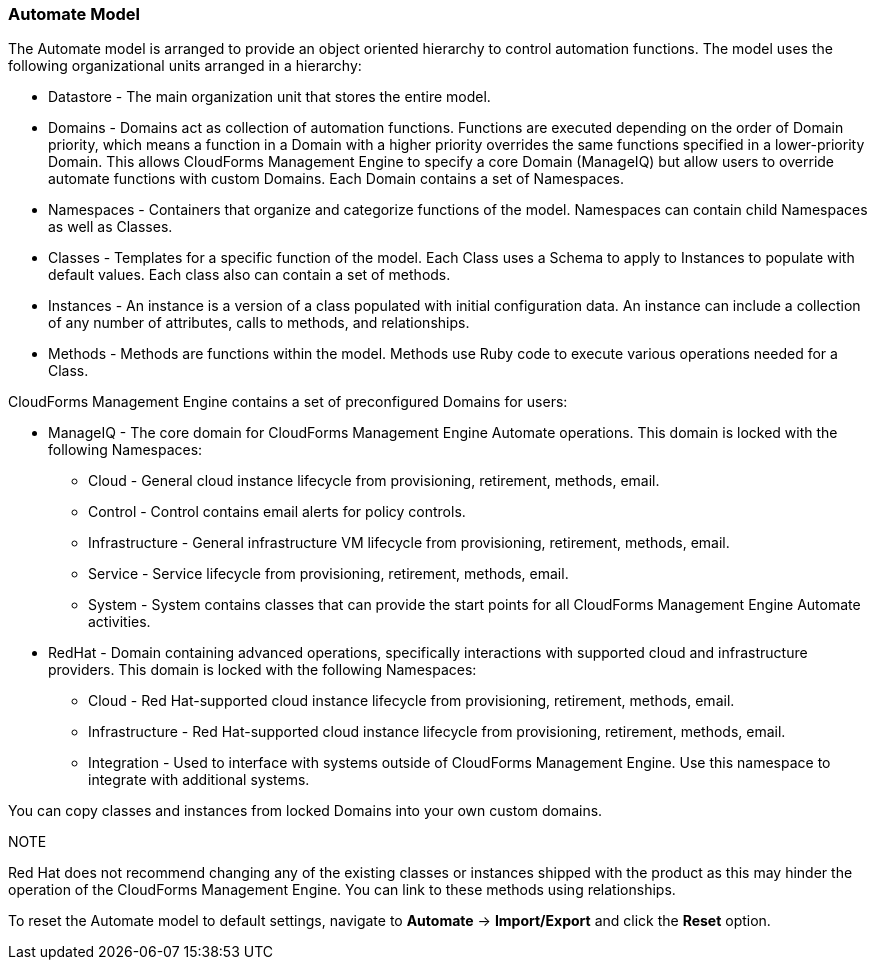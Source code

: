
=== Automate Model

The Automate model is arranged to provide an object oriented hierarchy
to control automation functions. The model uses the following
organizational units arranged in a hierarchy:

* Datastore - The main organization unit that stores the entire model.
* Domains - Domains act as collection of automation functions. Functions
are executed depending on the order of Domain priority, which means a
function in a Domain with a higher priority overrides the same functions
specified in a lower-priority Domain. This allows CloudForms Management
Engine to specify a core Domain (ManageIQ) but allow users to override
automate functions with custom Domains. Each Domain contains a set of
Namespaces.
* Namespaces - Containers that organize and categorize functions of the
model. Namespaces can contain child Namespaces as well as Classes.
* Classes - Templates for a specific function of the model. Each Class
uses a Schema to apply to Instances to populate with default values.
Each class also can contain a set of methods.
* Instances - An instance is a version of a class populated with initial
configuration data. An instance can include a collection of any number
of attributes, calls to methods, and relationships.
* Methods - Methods are functions within the model. Methods use Ruby
code to execute various operations needed for a Class.

CloudForms Management Engine contains a set of preconfigured Domains for
users:

* ManageIQ - The core domain for CloudForms Management Engine Automate
operations. This domain is locked with the following Namespaces:
** Cloud - General cloud instance lifecycle from provisioning,
retirement, methods, email.
** Control - Control contains email alerts for policy controls.
** Infrastructure - General infrastructure VM lifecycle from
provisioning, retirement, methods, email.
** Service - Service lifecycle from provisioning, retirement, methods,
email.
** System - System contains classes that can provide the start points
for all CloudForms Management Engine Automate activities.
* RedHat - Domain containing advanced operations, specifically
interactions with supported cloud and infrastructure providers. This
domain is locked with the following Namespaces:
** Cloud - Red Hat-supported cloud instance lifecycle from provisioning,
retirement, methods, email.
** Infrastructure - Red Hat-supported cloud instance lifecycle from
provisioning, retirement, methods, email.
** Integration - Used to interface with systems outside of CloudForms
Management Engine. Use this namespace to integrate with additional
systems.

You can copy classes and instances from locked Domains into your own
custom domains.

.NOTE

Red Hat does not recommend changing any of the existing classes or
instances shipped with the product as this may hinder the operation of
the CloudForms Management Engine. You can link to these methods using
relationships.

To reset the Automate model to default settings, navigate to
*Automate* -> *Import/Export* and click the *Reset* option.
